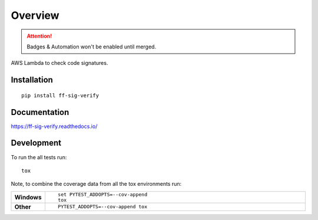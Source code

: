 ========
Overview
========

.. attention:: Badges & Automation won't be enabled until merged.

.. start-badges

.. comment out the badges for now
    .. list-table::
        :stub-columns: 1

        * - docs
        - |docs|
        * - tests
        - | |travis| |requires|
            | |coveralls| |codecov|
        * - package
        - | |version| |downloads| |wheel| |supported-versions| |supported-implementations|
            | |commits-since|

    .. |docs| image:: https://readthedocs.org/projects/ff-sig-verify/badge/?style=flat
        :target: https://readthedocs.org/projects/ff-sig-verify
        :alt: Documentation Status

    .. |travis| image:: https://travis-ci.org/hwine/ff-sig-verify.svg?branch=master
        :alt: Travis-CI Build Status
        :target: https://travis-ci.org/hwine/ff-sig-verify

    .. |requires| image:: https://requires.io/github/hwine/ff-sig-verify/requirements.svg?branch=master
        :alt: Requirements Status
        :target: https://requires.io/github/hwine/ff-sig-verify/requirements/?branch=master

    .. |coveralls| image:: https://coveralls.io/repos/hwine/ff-sig-verify/badge.svg?branch=master&service=github
        :alt: Coverage Status
        :target: https://coveralls.io/r/hwine/ff-sig-verify

    .. |codecov| image:: https://codecov.io/github/hwine/ff-sig-verify/coverage.svg?branch=master
        :alt: Coverage Status
        :target: https://codecov.io/github/hwine/ff-sig-verify

    .. |version| image:: https://img.shields.io/pypi/v/ff-sig-verify.svg
        :alt: PyPI Package latest release
        :target: https://pypi.python.org/pypi/ff-sig-verify

    .. |commits-since| image:: https://img.shields.io/github/commits-since/hwine/ff-sig-verify/v0.1.0.svg
        :alt: Commits since latest release
        :target: https://github.com/hwine/ff-sig-verify/compare/v0.1.0...master

    .. |downloads| image:: https://img.shields.io/pypi/dm/ff-sig-verify.svg
        :alt: PyPI Package monthly downloads
        :target: https://pypi.python.org/pypi/ff-sig-verify

    .. |wheel| image:: https://img.shields.io/pypi/wheel/ff-sig-verify.svg
        :alt: PyPI Wheel
        :target: https://pypi.python.org/pypi/ff-sig-verify

    .. |supported-versions| image:: https://img.shields.io/pypi/pyversions/ff-sig-verify.svg
        :alt: Supported versions
        :target: https://pypi.python.org/pypi/ff-sig-verify

    .. |supported-implementations| image:: https://img.shields.io/pypi/implementation/ff-sig-verify.svg
        :alt: Supported implementations
        :target: https://pypi.python.org/pypi/ff-sig-verify


.. end-badges

AWS Lambda to check code signatures.

Installation
============

::

    pip install ff-sig-verify

Documentation
=============

https://ff-sig-verify.readthedocs.io/

Development
===========

To run the all tests run::

    tox

Note, to combine the coverage data from all the tox environments run:

.. list-table::
    :widths: 10 90
    :stub-columns: 1

    - - Windows
      - ::

            set PYTEST_ADDOPTS=--cov-append
            tox

    - - Other
      - ::

            PYTEST_ADDOPTS=--cov-append tox
